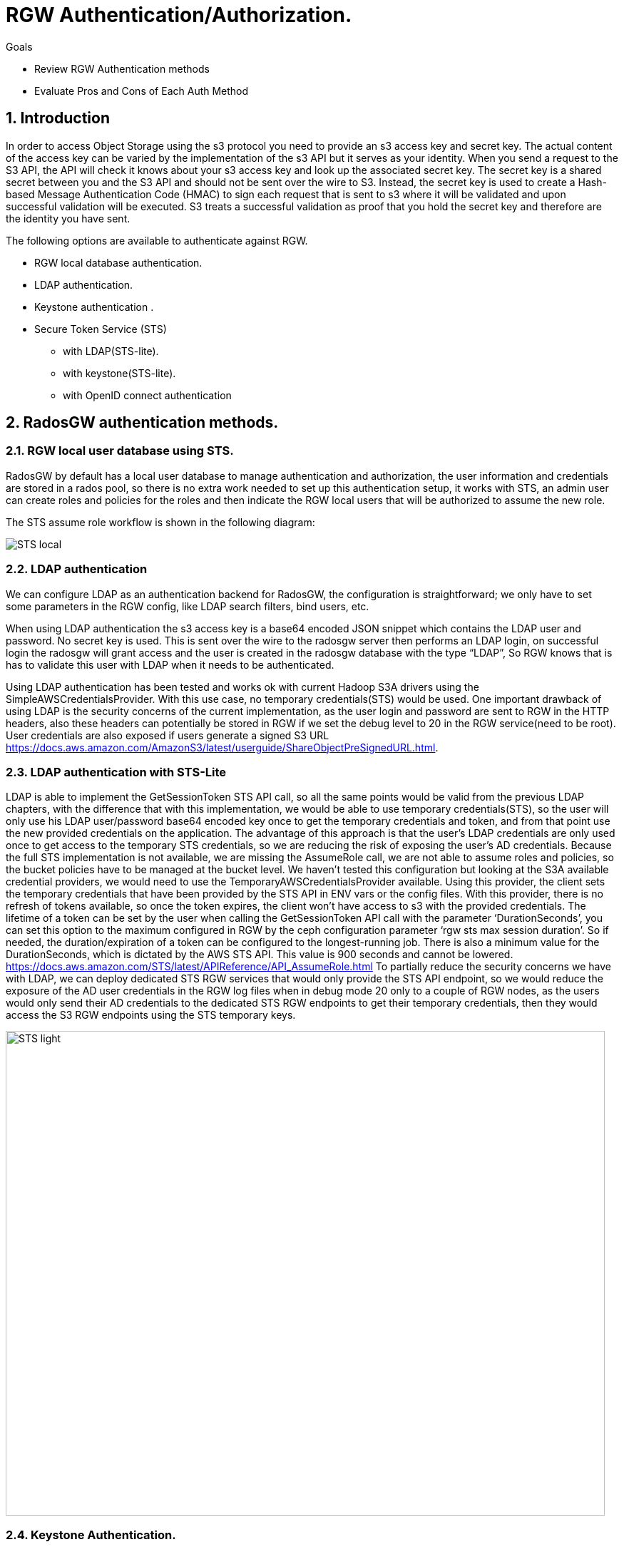= RGW Authentication/Authorization.

.Goals
* Review RGW Authentication methods
* Evaluate Pros and Cons of Each Auth Method

:numbered:


== Introduction

In order to access Object Storage using the s3 protocol you need to provide an s3 access key and secret key. The actual content of the access key can be varied by the implementation of the s3 API but it serves as your identity. When you send a request to the S3 API, the API will check it knows about your s3 access key and look up the associated secret key. The secret key is a shared secret between you and the S3 API and should not be sent over the wire to S3. Instead, the secret key is used to create a Hash-based Message Authentication Code (HMAC) to sign each request that is sent to s3 where it will be validated and upon successful validation will be executed. S3 treats a successful validation as proof that you hold the secret key and therefore are the identity you have sent. 

The following options are available to authenticate against RGW.

* RGW local database authentication.
* LDAP authentication.
* Keystone authentication .
* Secure Token Service (STS)
  ** with LDAP(STS-lite).
  ** with keystone(STS-lite).
  ** with OpenID connect authentication

== RadosGW authentication methods.


=== RGW local user database using STS.
RadosGW by default has a local user database to manage authentication and authorization, the user information and credentials are stored in a rados pool, so there is no extra work needed to set up this authentication setup, it works with STS, an admin user can create roles and policies for the roles and then indicate the RGW local users that will be authorized to assume the new role.

The STS assume role workflow is shown in the following diagram:

image::STS_local.png[STS local]

=== LDAP authentication
We can configure LDAP as an authentication backend for RadosGW, the configuration is straightforward; we only have to set some parameters in the RGW config, like LDAP search filters, bind users, etc. 

When using LDAP authentication the s3 access key is a base64 encoded JSON snippet which contains the LDAP user and password. No secret key is used. This is sent over the wire to the radosgw server then performs an LDAP login, on successful login the radosgw will grant access and the user is created in the radosgw database with the type “LDAP”, So RGW knows that is has to validate this user with LDAP when it needs to be authenticated.

Using LDAP authentication has been tested and works ok with current Hadoop S3A drivers using the SimpleAWSCredentialsProvider. With this use case, no temporary credentials(STS) would be used.
One important drawback of using LDAP is the security concerns of the current implementation, as the user login and password are sent to RGW in the HTTP headers, also these headers can potentially be stored in RGW if we set the debug level to 20 in the RGW service(need to be root). User credentials are also exposed if users generate a signed S3 URL https://docs.aws.amazon.com/AmazonS3/latest/userguide/ShareObjectPreSignedURL.html.



=== LDAP authentication with STS-Lite
LDAP is able to implement the GetSessionToken STS API call, so all the same points would be valid from the previous LDAP chapters, with the difference that with this implementation, we would be able to use temporary credentials(STS), so the user will only use his LDAP user/password base64 encoded key once to get the temporary credentials and token, and from that point use the new provided credentials on the application. 
The advantage of this approach is that the user's LDAP credentials are only used once to get access to the temporary STS credentials, so we are reducing the risk of exposing the user's AD credentials.
Because the full STS implementation is not available, we are missing the AssumeRole call, we are not able to assume roles and policies, so the bucket policies have to be managed at the bucket level.
We haven’t tested this configuration but looking at the S3A available credential providers, we would need to use the TemporaryAWSCredentialsProvider available. Using this provider, the client sets the temporary credentials that have been provided by the STS API in ENV vars or the config files. With this provider, there is no refresh of tokens available, so once the token expires, the client won’t have access to s3 with the provided credentials.
The lifetime of a token can be set by the user when calling the GetSessionToken API call with the parameter ‘DurationSeconds’, you can set this option to the maximum configured in RGW by the ceph configuration parameter ‘rgw sts max session duration’. So if needed, the duration/expiration of a token can be configured to the longest-running job. There is also a minimum value for the DurationSeconds, which is dictated by the AWS STS API. This value is 900 seconds and cannot be lowered. https://docs.aws.amazon.com/STS/latest/APIReference/API_AssumeRole.html
To partially reduce the security concerns we have with LDAP, we can deploy dedicated STS RGW services that would only provide the STS API endpoint, so we would reduce the exposure of the AD user credentials in the RGW log files when in debug mode 20 only to a couple of RGW nodes, as the users would only send their AD credentials to the dedicated STS RGW endpoints to get their temporary credentials, then they would access the S3 RGW endpoints using the STS temporary keys.

image:::STS_ligth.png[STS light,840,680]

=== Keystone Authentication.
Keystone is the Openstack authentication & authorization service available in the Red Hat Openstack product.
The radosgw can be integrated with Openstack keystone. Keystone can have multiple identity services configured like LDAP or Active Directory. Users and Groups from the backend are synchronised with keystone and made available to openstack.
The LDAP/AD users or groups can be mapped to Openstack projects/tenants roles. Once a group is mapped to a tenant, all users from that LDAP/AD group will have access to OSP resources, for example, creating EC2 credentials(access/secret key) to access S3 resources.
The simplified workflow is users first authenticate against keystone and then use the keystone API ec2 credentials created, This API call only needs to be run once as it creates a long-lived s3 access and secret key for that user. The provided credentials can then be used to access s3 resources.
Using LDAP authentication has been tested and works ok with current hadoop S3A drivers using the SimpleAWSCredentialsProvider. With this use case no temporary credentials(STS) would be used.
If needed, credential rotation can be done at the Openstack tenant level, user generated credentials can be re-created by the user at any time using the keystone API.
Keystone integration with RGW can only manage bucket policies at the project/tenant level, there is no user granularity, so all users from a project/tenant will have the same access to S3 resources. A user can belong to more than one tenant/project, if needed we can share buckets between different tenants using bucket policies at the tenant level.
There is a benefit of having only tenant granularity, Bucket policy management would be reduced as it is managed at the tenant/group level, but it can also be a negative aspect if you need user granularity for your S3 buckets. 
One of the biggest drawbacks of keystone is having to deploy and maintain the lifecycle of a Openstack Cluster. To deploy RH OSP in a supported fashion we need 3 nodes(can be virtualized in RHV) to ensure the HA of the deployment.

=== Keystone STS-Lite
Like with LDAP STS-lite there is an implementation in keystone of the GetSessionToken STS API call, the same arguments that we made in the ldap sts-lite chapter are valid here.

We haven’t tested this configuration but looking at the S3A available credential providers we would need to use the TemporaryAWSCredentialsProvider available, using this provider the client sets the temporary credentials that have been provided by the STS API in ENV vars or the config files, with this provider there is no refresh of tokens available, so once the token expires the client won’t have access to s3 with the provided credentials.

The lifetime of a token can be set by the user when calling the GetSessionToken API call, with the parameter ‘DurationSeconds’, you can set this option to the maximum configured in RGW by the ceph configuration parameter ‘rgw sts max session duration’. So if needed the duration/expiration of a token can be configured to the longest running job.

=== OAUTH(OIDC) + STS authentication.

With OAUTH authentication we use an OIDC service to authenticate against, we need to have an OpenID Connect/ OAuth2 compatible service. Red Hat has tested the integration with RGW of the following OIDC products: Red Hat SSO and keycloak IDPs. Consulting has successfully integrated a F5 OIDC provider but had to modify the F5 providers configuration to match url paths defined by Keycloak due to a hardcoded path in the 4.2 code https://gitlab.cee.redhat.com/ceph/ceph/-/blob/ceph-4.2-rhel-patches/src/rgw/rgw_rest_sts.cc#L194.

With this method the authentication of a users follows this high level workflow:

. The user first authenticates against a OIDC to get a JWT(token),
. The user would then run the assume role with web identity API call against the STS API, the body of the call would need to have the role the user is trying to access and also the path to the JWT token we created in step 1.
. RGW will check with the OIDC provider the validity of the token.
. STS will create and provide temporary credentials for the user 
. The user will be able to access the S3 resources with a certain role.

A diagram of the previously mentioned workflow is available in the following diagram

image:::STS_oidc.png[STS OIDC]



